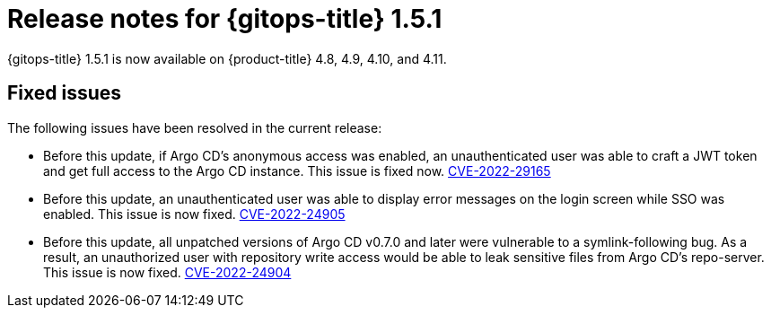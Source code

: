 // Module included in the following assembly:
//
// * gitops/gitops-release-notes.adoc

:_mod-docs-content-type: REFERENCE

[id="gitops-release-notes-1-5-1_{context}"]
= Release notes for {gitops-title} 1.5.1

{gitops-title} 1.5.1 is now available on {product-title} 4.8, 4.9, 4.10, and 4.11.

[id="fixed-issues-1-5-1_{context}"]
== Fixed issues

The following issues have been resolved in the current release:

* Before this update, if Argo CD's anonymous access was enabled, an unauthenticated user was able to craft a JWT token and get full access to the Argo CD instance. This issue is fixed now. link:https://bugzilla.redhat.com/show_bug.cgi?id=2081686[CVE-2022-29165]

* Before this update, an unauthenticated user was able to display error messages on the login screen while SSO was enabled. This issue is now fixed. link:https://bugzilla.redhat.com/show_bug.cgi?id=2081689[CVE-2022-24905]

* Before this update, all unpatched versions of Argo CD v0.7.0 and later were vulnerable to a symlink-following bug. As a result, an unauthorized user with repository write access would be able to leak sensitive files from Argo CD's repo-server. This issue is now fixed. link:https://bugzilla.redhat.com/show_bug.cgi?id=2081686[CVE-2022-24904]
